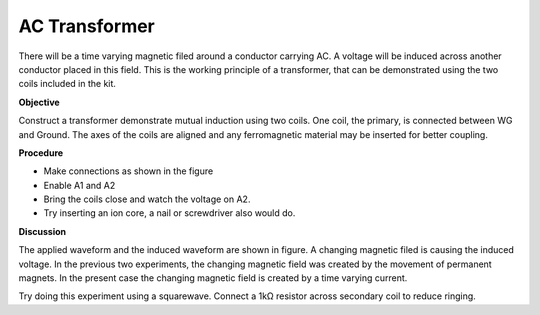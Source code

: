 AC Transformer
===============
There will be a time varying magnetic filed around a conductor carrying AC.
A voltage will be induced across another conductor placed in this field. 
This is the working principle of a transformer, that can be demonstrated using the two
coils included in the kit.

**Objective**

Construct a transformer demonstrate mutual induction using two coils. One
coil, the primary, is connected between WG and Ground. The axes of the
coils are aligned and any ferromagnetic material may be inserted for better coupling.

**Procedure**

.. image:: schematics//transformer.svg
	   :width: 300px

-  Make connections as shown in the figure
-  Enable A1 and A2
-  Bring the coils close and watch the voltage on A2.
-  Try inserting an ion core, a nail or screwdriver also would do.

.. image:: pics/transformer-screen.png
	   :width: 300px

**Discussion**

The applied waveform and the induced waveform are shown in figure. A
changing magnetic filed is causing the induced voltage. In the previous
two experiments, the changing magnetic field was created by the movement
of permanent magnets. In the present case the changing magnetic field is
created by a time varying current.

Try doing this experiment using a squarewave. Connect a 1kΩ resistor
across secondary coil to reduce ringing.
